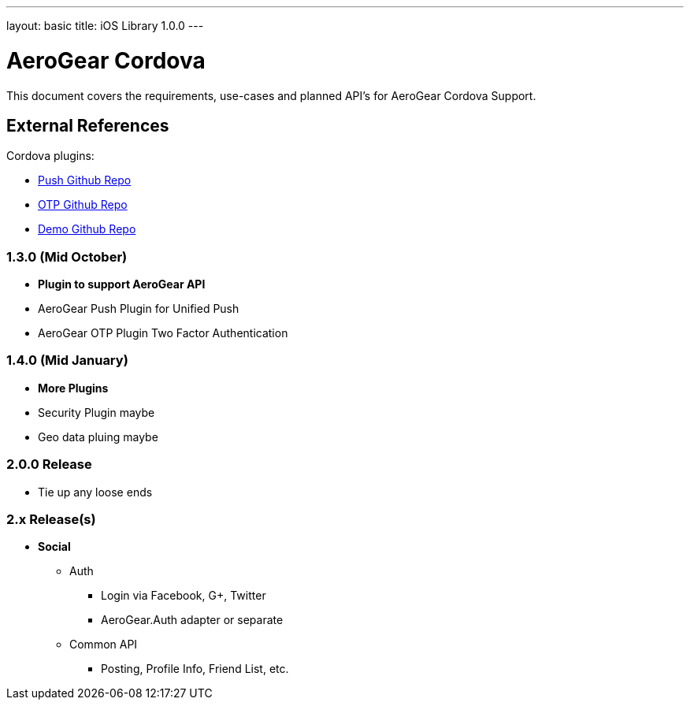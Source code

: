 ---
layout: basic
title: iOS Library 1.0.0
---

AeroGear Cordova
================

This document covers the requirements, use-cases and planned API's for AeroGear Cordova Support.

External References
-------------------

Cordova plugins:

* link:https://github.com/aerogear/aerogear-pushplugin-cordova/[Push Github Repo]
* link:https://github.com/aerogear/aerogear-otp-cordova/[OTP Github Repo]
* link:https://github.com/aerogear/aerogear-aerodoc-cordova/[Demo Github Repo]

1.3.0 (Mid October)
~~~~~~~~~~~~~~~~~~~
* *Plugin to support AeroGear API*
* AeroGear Push Plugin for Unified Push
* AeroGear OTP Plugin Two Factor Authentication

1.4.0 (Mid January)
~~~~~~~~~~~~~~~~~~~
* *More Plugins*
* Security Plugin maybe
* Geo data pluing maybe

2.0.0 Release
~~~~~~~~~~~~~
* Tie up any loose ends

2.x Release(s)
~~~~~~~~~~~~~~
* *Social*
** Auth
*** Login via Facebook, G+, Twitter
*** AeroGear.Auth adapter or separate
** Common API
*** Posting, Profile Info, Friend List, etc.
